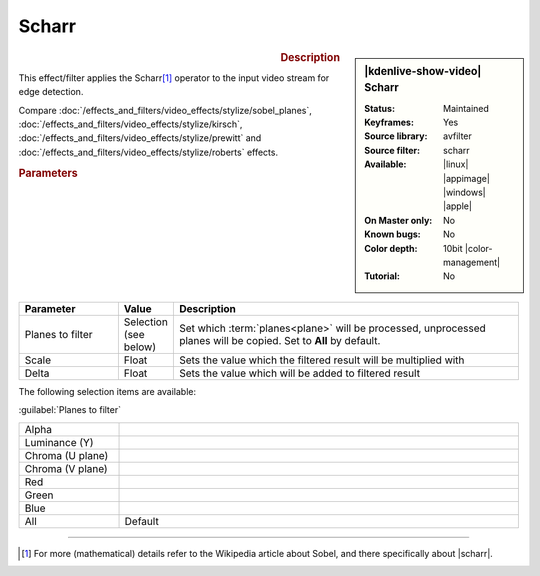 .. meta::

   :description: Kdenlive Video Effects - Scharr
   :keywords: KDE, Kdenlive, video editor, help, learn, easy, effects, filter, video effects, stylize, scharr, edge, detection, 10bit

.. metadata-placeholder

   :authors: - Bernd Jordan (https://discuss.kde.org/u/berndmj)

   :license: Creative Commons License SA 4.0


Scharr
======

.. figure:: /images/effects_and_compositions/effects-scharr-2504.webp
   :width: 365px
   :figwidth: 365px
   :align: left
   :alt: effects-scharr-2504.webp

.. sidebar:: |kdenlive-show-video| Scharr

   :**Status**:
      Maintained
   :**Keyframes**:
      Yes
   :**Source library**:
      avfilter
   :**Source filter**:
      scharr
   :**Available**:
      |linux| |appimage| |windows| |apple|
   :**On Master only**:
      No
   :**Known bugs**:
      No
   :**Color depth**:
      10bit |color-management|
   :**Tutorial**:
      No

.. rst-class:: clear-both


.. rubric:: Description

This effect/filter applies the Scharr\ [1]_ operator to the input video stream for edge detection.

Compare :doc:`/effects_and_filters/video_effects/stylize/sobel_planes`, :doc:`/effects_and_filters/video_effects/stylize/kirsch`, :doc:`/effects_and_filters/video_effects/stylize/prewitt` and :doc:`/effects_and_filters/video_effects/stylize/roberts` effects.


.. rubric:: Parameters

.. list-table::
   :header-rows: 1
   :width: 100%
   :widths: 20 10 70
   :class: table-wrap

   * - Parameter
     - Value
     - Description
   * - Planes to filter
     - Selection (see below)
     - Set which :term:`planes<plane>` will be processed, unprocessed planes will be copied. Set to **All** by default.
   * - Scale
     - Float
     - Sets the value which the filtered result will be multiplied with
   * - Delta
     - Float
     - Sets the value which will be added to filtered result

The following selection items are available:

:guilabel:`Planes to filter`

.. list-table::
   :width: 100%
   :widths: 20 80
   :class: table-simple

   * - Alpha
     - 
   * - Luminance (Y)
     - 
   * - Chroma (U plane)
     - 
   * - Chroma (V plane)
     - 
   * - Red
     - 
   * - Green
     - 
   * - Blue
     - 
   * - All
     - Default


----

.. |scharr| raw:: html

   <a href="https://en.wikipedia.org/wiki/Sobel_operator#Alternative_operators" target="_blank">Alternative Operators</a>


.. [1] For more (mathematical) details refer to the Wikipedia article about Sobel, and there specifically about |scharr|.
